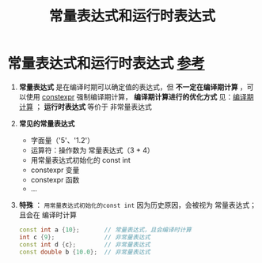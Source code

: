 :PROPERTIES:
:ID:       fec1bdbd-cae6-4b45-b136-00dcad95b5ad
:END:
#+title: 常量表达式和运行时表达式
#+filetags: cpp

* 常量表达式和运行时表达式 [[https://www.learncpp.com/cpp-tutorial/constant-expressions/][参考]]
1. *常量表达式* 是在编译时期可以确定值的表达式，但 *不一定在编译期计算* ，可以使用 [[id:b06260e2-ed7a-4b12-8e9d-b07a3e564a75][constexpr]] 强制编译期计算， *编译期计算进行的优化方式* 见：[[id:a047ed53-7758-4ecd-8451-1eaf172442eb][编译期计算]] ； *运行时表达式* 等价于 非常量表达式
2. *常见的常量表达式*
   - 字面量（'5'、'1.2'）
   - 运算符：操作数为 常量表达式（3 + 4）
   - 用常量表达式初始化的 const int
   - constexpr 变量
   - constexpr 函数
   - ...
3. *特殊* ： =用常量表达式初始化的const int= 因为历史原因，会被视为 常量表达式；且会在 编译时计算
   #+begin_src cpp :results output :namespaces std :includes <iostream>
   const int a {10};       // 常量表达式，且会编译时计算
   int c {9};              // 非常量表达式
   const int d {c};        // 非常量表达式
   const double b {10.0};  // 非常量表达式
   #+end_src
